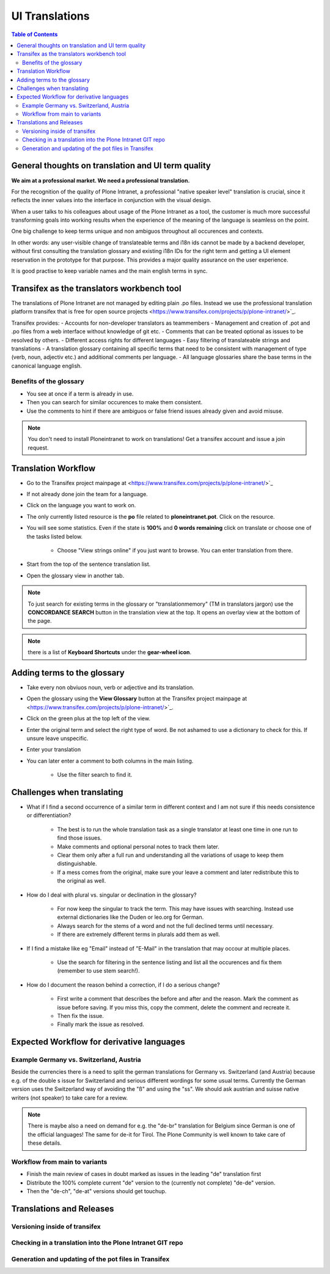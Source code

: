 UI Translations
==========================

.. contents:: Table of Contents
    :depth: 2
    :local:

General thoughts on translation and UI term quality
---------------------------------------------------

**We aim at a professional market. We need a professional translation.**

For the recognition of the quality of Plone Intranet, a professional "native speaker level" translation is crucial, since it reflects the inner values into the interface in conjunction with the visual design.

When a user talks to his colleagues about usage of the Plone Intranet as a tool, the customer is much more successful transforming goals into working results when the experience of the meaning of the language is seamless on the point.

One big challenge to keep terms unique and non ambiguos throughout all occurences and contexts.

In other words: any user-visible change of translateable terms and i18n ids cannot be made by a backend developer, without first consulting the translation glossary and existing i18n IDs for the right term and getting a UI element reservation in the prototype for that purpose. This provides a major quality assurance on the user experience.

It is good practise to keep variable names and the main english terms in sync.


Transifex as the translators workbench tool
-------------------------------------------

The translations of Plone Intranet are not managed by editing plain .po files. Instead we use the professional translation platform transifex that is free for open source projects <https://www.transifex.com/projects/p/plone-intranet/>`_.

Transifex provides:
- Accounts for non-developer translators as teammembers
- Management and creation of .pot and .po files from a web interface without knowledge of git etc.
- Comments that can be treated optional as issues to be resolved by others.
- Different access rights for different languages
- Easy filtering of translateable strings and translations
- A translation glossary containing all specific terms that need to be consistent with management of type (verb, noun, adjectiv etc.) and additional comments per language.
- All language glossaries share the base terms in the canonical language english.

Benefits of the glossary
++++++++++++++++++++++++

- You see at once if a term is already in use.
- Then you can search for similar occurences to make them consistent.
- Use the comments to hint if there are ambiguos or false friend issues already given and avoid misuse.

.. note::

   You don't need to install Ploneintranet to work on translations!
   Get a transifex account and issue a join request.

Translation Workflow
--------------------

- Go to the Transifex project mainpage at <https://www.transifex.com/projects/p/plone-intranet/>`_
- If not already done join the team for a language.
- Click on the language you want to work on.
- The only currently listed resource is the **po** file related to **ploneintranet.pot**. Click on the resource.
- You will see some statistics. Even if the state is **100%** and **0 words remaining** click on translate or choose one of the tasks listed below.

    - Choose "View strings online" if you just want to browse. You can enter translation from there.

- Start from the top of the sentence translation list.
- Open the glossary view in another tab.

.. note:: To just search for existing terms in the glossary or "translationmemory" (TM in translators jargon) use the **CONCORDANCE SEARCH** button in the translation view at the top. It opens an overlay view at the bottom of the page.

.. note:: there is a list of **Keyboard Shortcuts** under the **gear-wheel icon**.


Adding terms to the glossary
----------------------------

- Take every non obviuos noun, verb or adjective and its translation.
- Open the glossary using the **View Glossary** button at the Transifex project mainpage at <https://www.transifex.com/projects/p/plone-intranet/>`_.
- Click on the green plus at the top left of the view.
- Enter the original term and select the right type of word. Be not ashamed to use a dictionary to check for this. If unsure leave unspecific.
- Enter your translation
- You can later enter a comment to both columns in the main listing.

    - Use the filter search to find it.

Challenges when translating
---------------------------

- What if I find a second occurrence of a similar term in different context and I am not sure if this needs consistence or differentiation?

   - The best is to run the whole translation task as a single translator at least one time in one run to find those issues.
   - Make comments and optional personal notes to track them later.
   - Clear them only after a full run and understanding all the variations of usage to keep them distinguishable.
   - If a mess comes from the original, make sure your leave a comment and later redistribute this to the original as well.

- How do I deal with plural vs. singular or declination in the glossary?

   - For now keep the singular to track the term. This may have issues with searching. Instead use external dictionaries like the Duden or leo.org for German.
   - Always search for the stems of a word and not the full declined terms until necessary.
   - If there are extremely different terms in plurals add them as well.

- If I find a mistake like eg "Email" instead of "E-Mail" in the translation that may occour at multiple places.

   - Use the search for filtering in the sentence listing and list all the occurences and fix them (remember to use stem search!).

- How do I document the reason behind a correction, if I do a serious change?

   - First write a comment that describes the before and after and the reason. Mark the comment as issue before saving. If you miss this, copy the comment, delete the comment and recreate it.
   - Then fix the issue.
   - Finally mark the issue as resolved.

Expected Workflow for derivative languages
------------------------------------------

Example Germany vs. Switzerland, Austria
++++++++++++++++++++++++++++++++++++++++

Beside the currencies there is a need to split the german translations for Germany vs. Switzerland (and Austria) because e.g. of the double s issue for Switzerland and serious different wordings for some usual terms. Currently the German version uses the Switzerland way of avoiding the "ß" and using the "ss". We should ask austrian and suisse native writers (not speaker) to take care for a review.

.. note:: There is maybe also a need on demand for e.g. the "de-br" translation for Belgium since German is one of the official languages! The same for de-it for Tirol. The Plone Community is well known to take care of these details.


Workflow from main to variants
++++++++++++++++++++++++++++++

- Finish the main review of cases in doubt marked as issues in the leading "de" translation first
- Distribute the 100% complete current "de" version to the (currently not complete) "de-de" version.
- Then the "de-ch", "de-at" versions should get touchup.

Translations and Releases
-------------------------

Versioning inside of transifex
++++++++++++++++++++++++++++++

.. todo:: Check the history functions of Transifex. There seem to exist no commit messages, so using the issue/comment trick is the only way to document the purpose of a change.


Checking in a translation into the Plone Intranet GIT repo
++++++++++++++++++++++++++++++++++++++++++++++++++++++++++

.. todo:: To be added later by the release manager...


Generation and updating of the pot files in Transifex
+++++++++++++++++++++++++++++++++++++++++++++++++++++

.. todo:: To be added later by the translations manager...